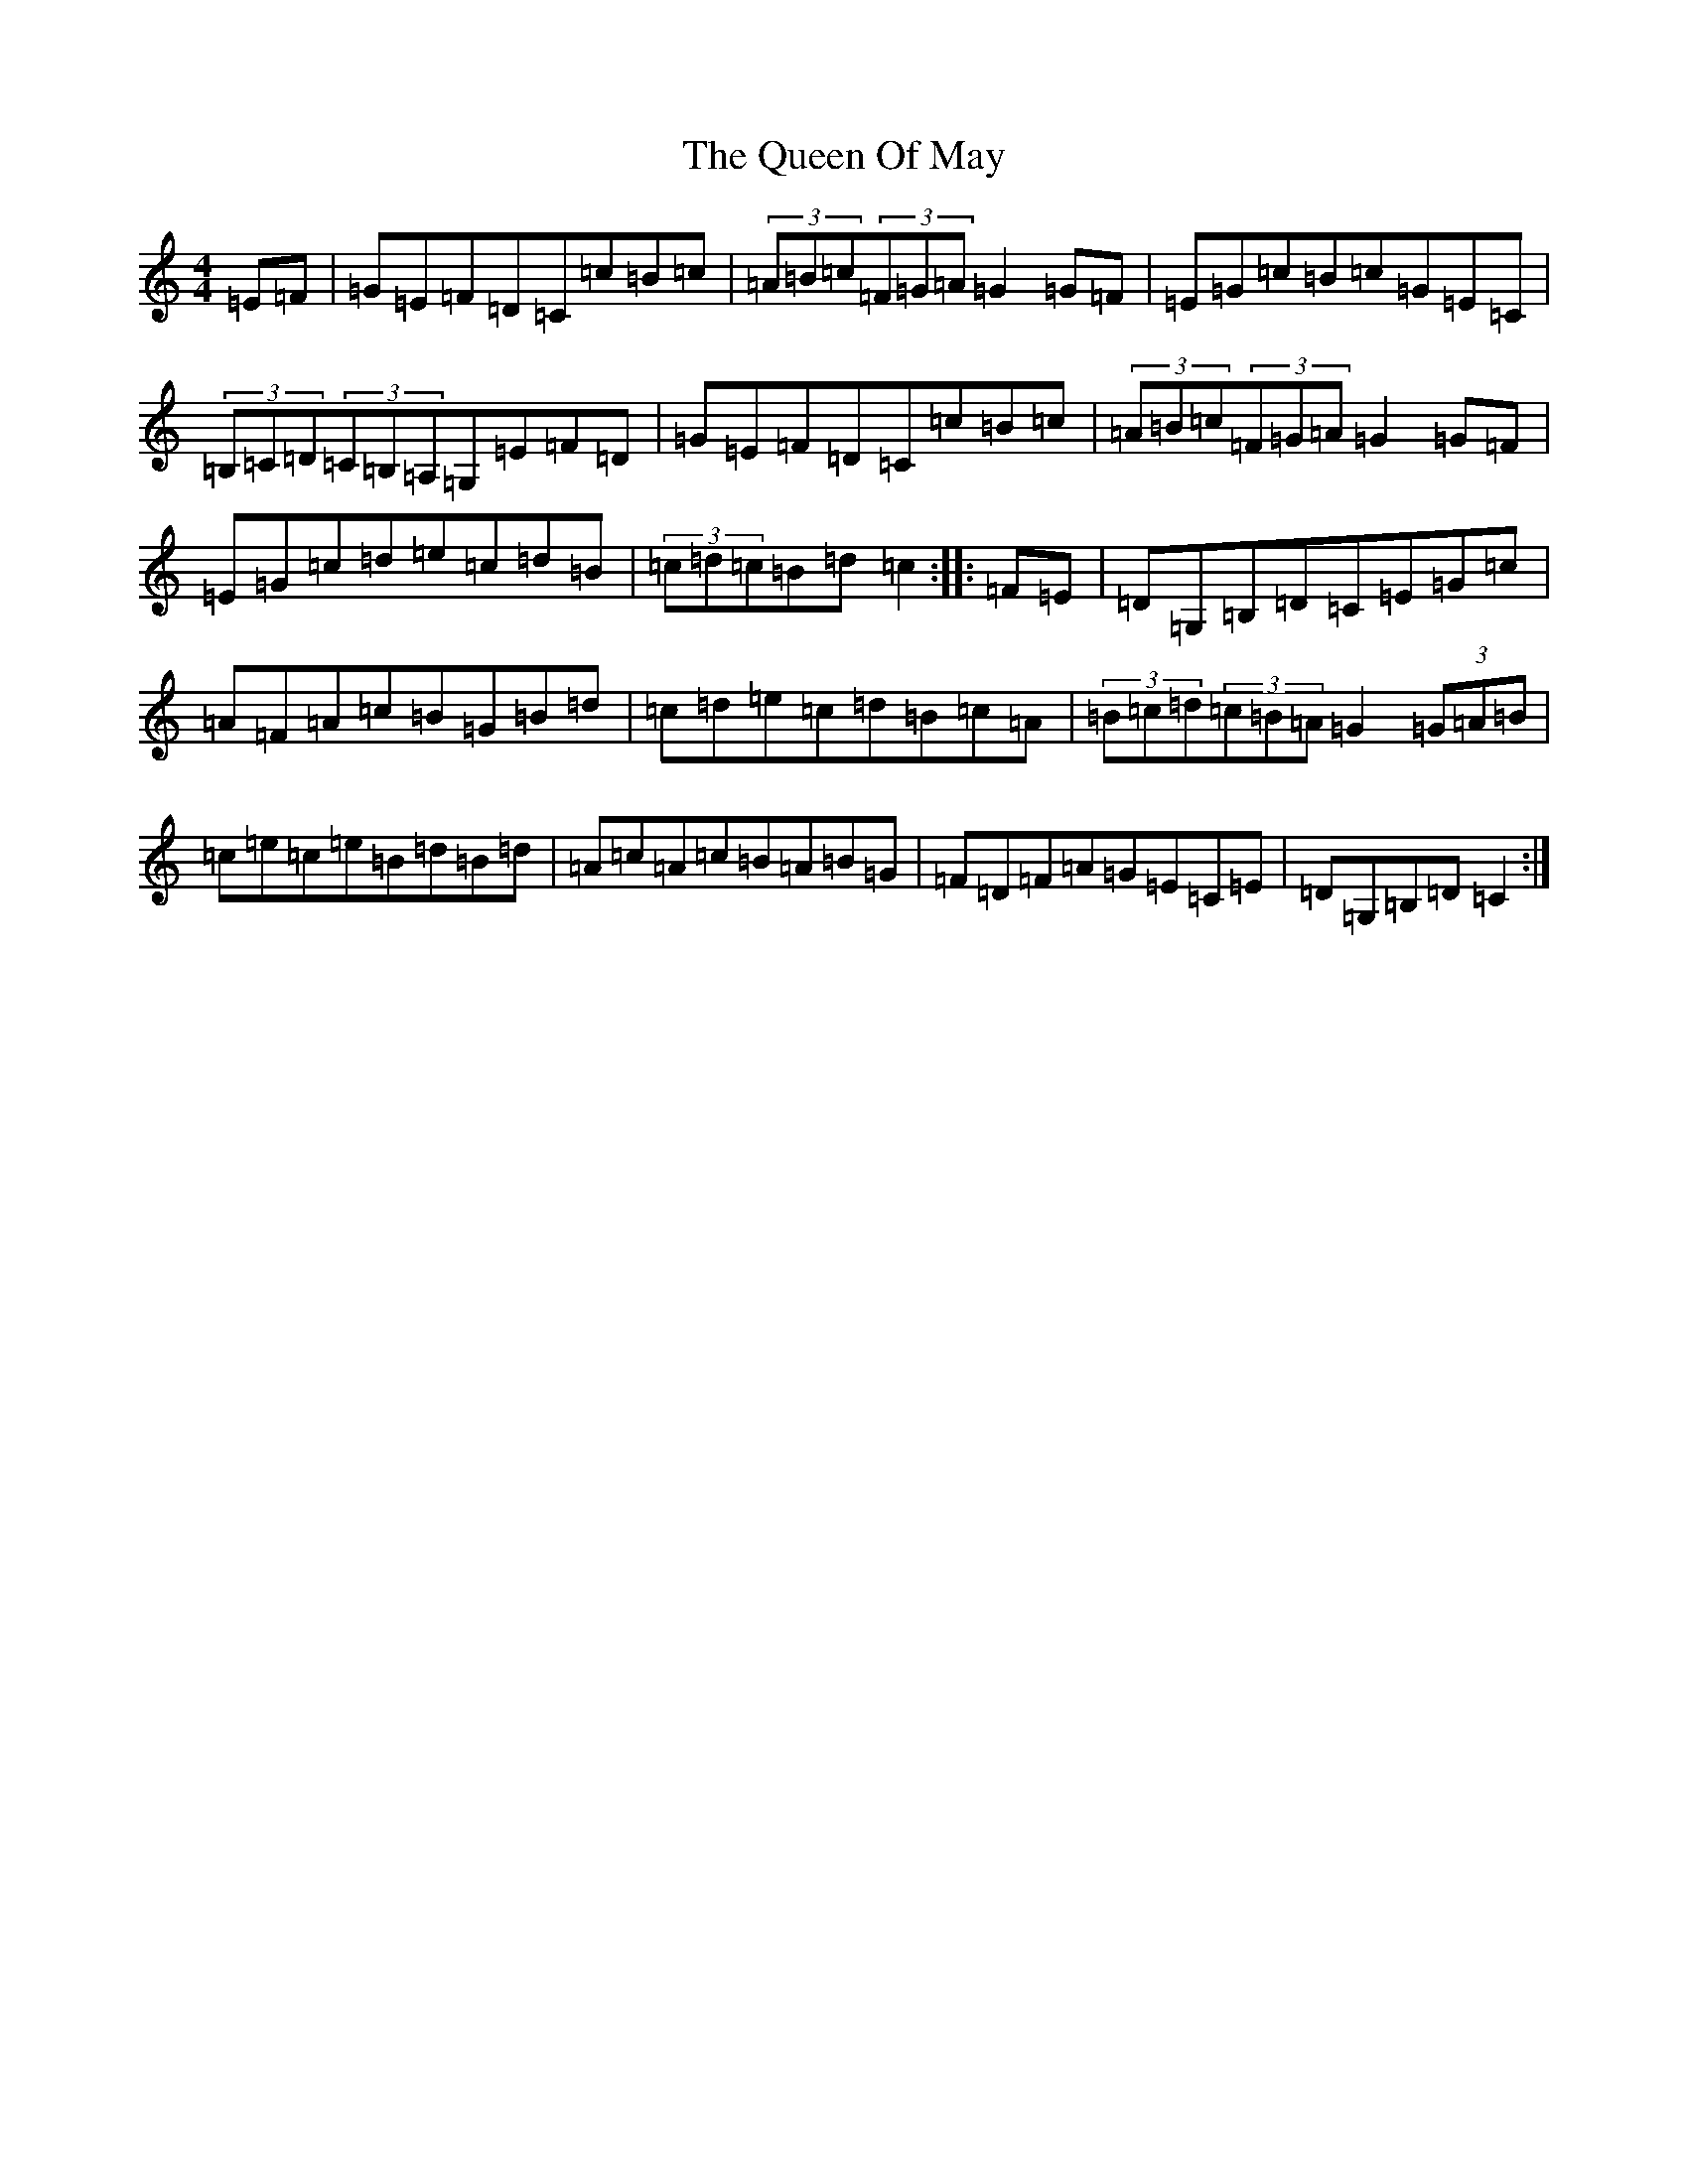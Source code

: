 X: 17579
T: Queen Of May, The
S: https://thesession.org/tunes/3760#setting3760
R: hornpipe
M:4/4
L:1/8
K: C Major
=E=F|=G=E=F=D=C=c=B=c|(3=A=B=c(3=F=G=A=G2=G=F|=E=G=c=B=c=G=E=C|(3=B,=C=D(3=C=B,=A,=G,=E=F=D|=G=E=F=D=C=c=B=c|(3=A=B=c(3=F=G=A=G2=G=F|=E=G=c=d=e=c=d=B|(3=c=d=c=B=d=c2:||:=F=E|=D=G,=B,=D=C=E=G=c|=A=F=A=c=B=G=B=d|=c=d=e=c=d=B=c=A|(3=B=c=d(3=c=B=A=G2(3=G=A=B|=c=e=c=e=B=d=B=d|=A=c=A=c=B=A=B=G|=F=D=F=A=G=E=C=E|=D=G,=B,=D=C2:|